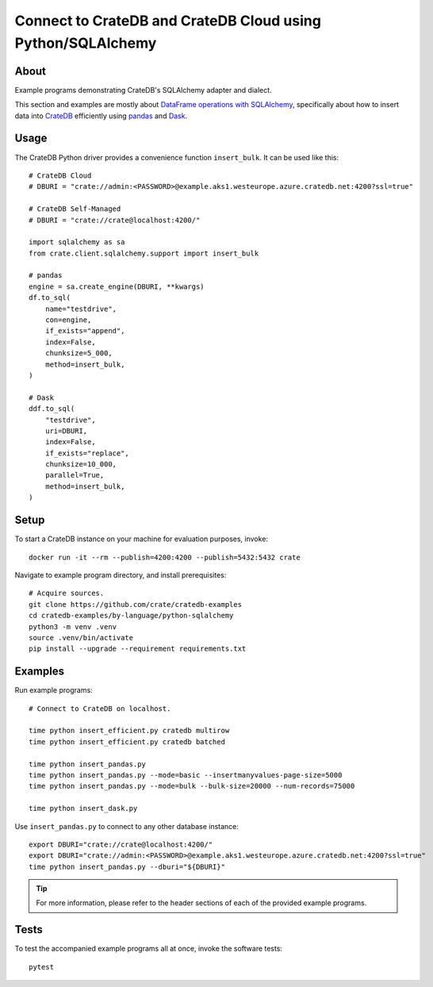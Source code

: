 .. highlight: console

############################################################
Connect to CrateDB and CrateDB Cloud using Python/SQLAlchemy
############################################################


*****
About
*****

Example programs demonstrating CrateDB's SQLAlchemy adapter and dialect.

This section and examples are mostly about `DataFrame operations with SQLAlchemy`_,
specifically about how to insert data into `CrateDB`_ efficiently using `pandas`_ and
`Dask`_.



*****
Usage
*****

The CrateDB Python driver provides a convenience function ``insert_bulk``. It
can be used like this::

    # CrateDB Cloud
    # DBURI = "crate://admin:<PASSWORD>@example.aks1.westeurope.azure.cratedb.net:4200?ssl=true"

    # CrateDB Self-Managed
    # DBURI = "crate://crate@localhost:4200/"

    import sqlalchemy as sa
    from crate.client.sqlalchemy.support import insert_bulk

    # pandas
    engine = sa.create_engine(DBURI, **kwargs)
    df.to_sql(
        name="testdrive",
        con=engine,
        if_exists="append",
        index=False,
        chunksize=5_000,
        method=insert_bulk,
    )

    # Dask
    ddf.to_sql(
        "testdrive",
        uri=DBURI,
        index=False,
        if_exists="replace",
        chunksize=10_000,
        parallel=True,
        method=insert_bulk,
    )



*****
Setup
*****

To start a CrateDB instance on your machine for evaluation purposes, invoke::

    docker run -it --rm --publish=4200:4200 --publish=5432:5432 crate

Navigate to example program directory, and install prerequisites::

    # Acquire sources.
    git clone https://github.com/crate/cratedb-examples
    cd cratedb-examples/by-language/python-sqlalchemy
    python3 -m venv .venv
    source .venv/bin/activate
    pip install --upgrade --requirement requirements.txt


********
Examples
********

Run example programs::

    # Connect to CrateDB on localhost.

    time python insert_efficient.py cratedb multirow
    time python insert_efficient.py cratedb batched

    time python insert_pandas.py
    time python insert_pandas.py --mode=basic --insertmanyvalues-page-size=5000
    time python insert_pandas.py --mode=bulk --bulk-size=20000 --num-records=75000

    time python insert_dask.py

Use ``insert_pandas.py`` to connect to any other database instance::

    export DBURI="crate://crate@localhost:4200/"
    export DBURI="crate://admin:<PASSWORD>@example.aks1.westeurope.azure.cratedb.net:4200?ssl=true"
    time python insert_pandas.py --dburi="${DBURI}"

.. TIP::

    For more information, please refer to the header sections of each of the provided example programs.


*****
Tests
*****

To test the accompanied example programs all at once, invoke the software tests::

    pytest


.. _CrateDB: https://github.com/crate/crate
.. _Dask: https://www.dask.org/
.. _DataFrame operations with SQLAlchemy: https://cratedb.com/docs/python/en/latest/by-example/sqlalchemy/dataframe.html
.. _pandas: https://pandas.pydata.org/
